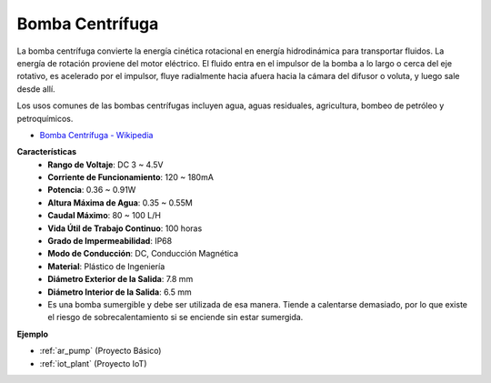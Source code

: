 .. _cpn_pump:

Bomba Centrífuga
================

.. image:: img/pump.png
    :width: 300
    :align: center

La bomba centrífuga convierte la energía cinética rotacional en energía hidrodinámica para transportar fluidos. La energía de rotación proviene del motor eléctrico. El fluido entra en el impulsor de la bomba a lo largo o cerca del eje rotativo, es acelerado por el impulsor, fluye radialmente hacia afuera hacia la cámara del difusor o voluta, y luego sale desde allí.

Los usos comunes de las bombas centrífugas incluyen agua, aguas residuales, agricultura, bombeo de petróleo y petroquímicos.

* `Bomba Centrífuga - Wikipedia <https://en.wikipedia.org/wiki/Centrifugal_pump>`_

**Características**
    * **Rango de Voltaje**: DC 3 ~ 4.5V
    * **Corriente de Funcionamiento**: 120 ~ 180mA
    * **Potencia**: 0.36 ~ 0.91W
    * **Altura Máxima de Agua**: 0.35 ~ 0.55M
    * **Caudal Máximo**: 80 ~ 100 L/H
    * **Vida Útil de Trabajo Continuo**: 100 horas
    * **Grado de Impermeabilidad**: IP68
    * **Modo de Conducción**: DC, Conducción Magnética
    * **Material**: Plástico de Ingeniería
    * **Diámetro Exterior de la Salida**: 7.8 mm
    * **Diámetro Interior de la Salida**: 6.5 mm
    * Es una bomba sumergible y debe ser utilizada de esa manera. Tiende a calentarse demasiado, por lo que existe el riesgo de sobrecalentamiento si se enciende sin estar sumergida.

**Ejemplo**

* :ref:`ar_pump` (Proyecto Básico)
* :ref:`iot_plant` (Proyecto IoT)
